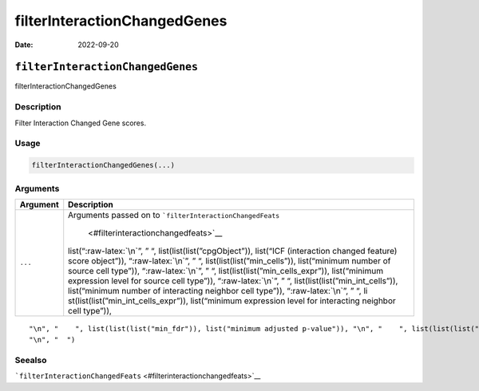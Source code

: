 =============================
filterInteractionChangedGenes
=============================

:Date: 2022-09-20

.. role:: raw-latex(raw)
   :format: latex
..

``filterInteractionChangedGenes``
=================================

filterInteractionChangedGenes

Description
-----------

Filter Interaction Changed Gene scores.

Usage
-----

.. code:: r

   filterInteractionChangedGenes(...)

Arguments
---------

+-------------------------------+--------------------------------------+
| Argument                      | Description                          |
+===============================+======================================+
| ``...``                       | Arguments passed on to               |
|                               | ```filterInteractionChangedFeats``   |
|                               |  <#filterinteractionchangedfeats>`__ |
|                               | list(“:raw-latex:`\n`”, ” “,         |
|                               | list(list(list(”cpgObject”)),        |
|                               | list(“ICF (interaction changed       |
|                               | feature) score object”)),            |
|                               | “:raw-latex:`\n`”, ” “,              |
|                               | list(list(list(”min_cells”)),        |
|                               | list(“minimum number of source cell  |
|                               | type”)), “:raw-latex:`\n`”, ” “,     |
|                               | list(list(list(”min_cells_expr”)),   |
|                               | list(“minimum expression level for   |
|                               | source cell type”)),                 |
|                               | “:raw-latex:`\n`”, ” “,              |
|                               | list(list(list(”min_int_cells”)),    |
|                               | list(“minimum number of interacting  |
|                               | neighbor cell type”)),               |
|                               | “:raw-latex:`\n`”, ” “,              |
|                               | li                                   |
|                               | st(list(list(”min_int_cells_expr”)), |
|                               | list(“minimum expression level for   |
|                               | interacting neighbor cell type”)),   |
+-------------------------------+--------------------------------------+

::

   "\n", "    ", list(list(list("min_fdr")), list("minimum adjusted p-value")), "\n", "    ", list(list(list("min_spat_diff")), list("minimum absolute spatial expression difference")), "\n", "    ", list(list(list("min_log2_fc")), list("minimum log2 fold-change")), "\n", "    ", list(list(list("min_zscore")), list("minimum z-score change")), "\n", "    ", list(list(list("zscores_column")), list("calculate z-scores over cell types or genes")), "\n", "    ", list(list(list("direction")), list("differential expression directions to keep")), 
   "\n", "  ")

Seealso
-------

```filterInteractionChangedFeats`` <#filterinteractionchangedfeats>`__
